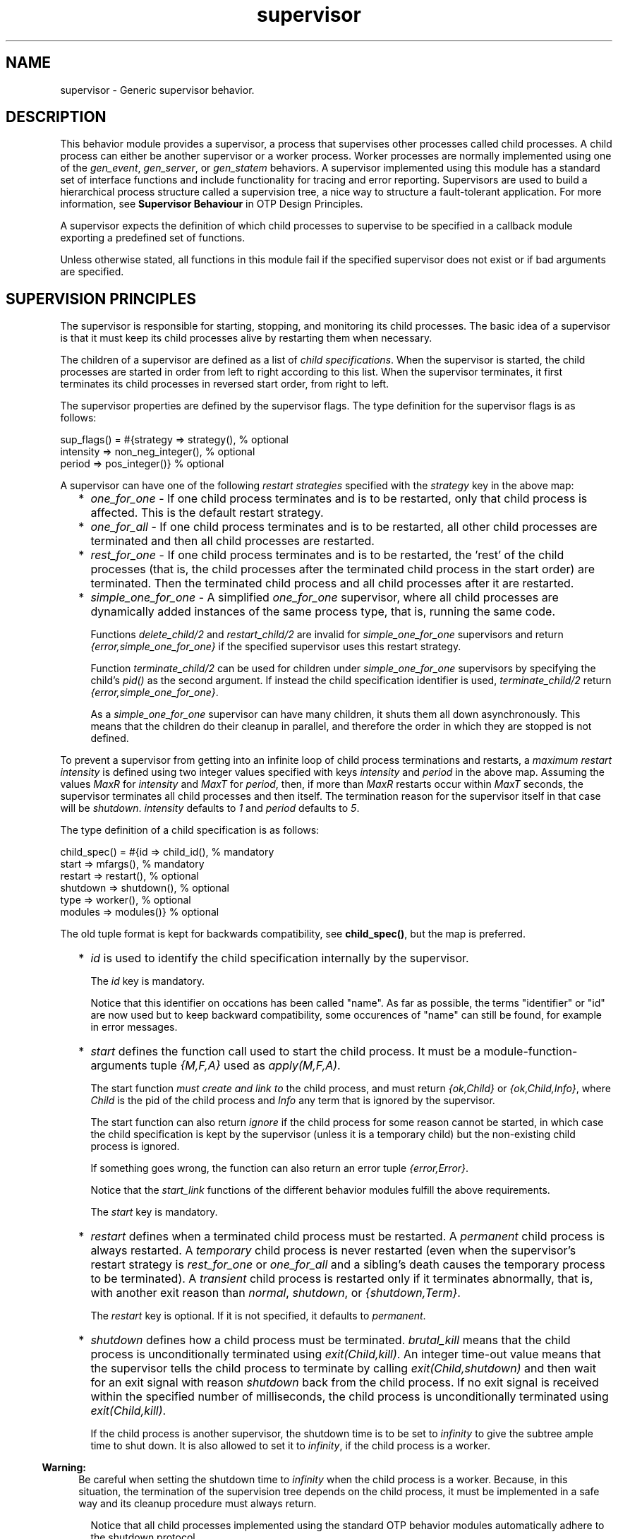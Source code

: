 .TH supervisor 3 "stdlib 3.4.5" "Ericsson AB" "Erlang Module Definition"
.SH NAME
supervisor \- Generic supervisor behavior.
.SH DESCRIPTION
.LP
This behavior module provides a supervisor, a process that supervises other processes called child processes\&. A child process can either be another supervisor or a worker process\&. Worker processes are normally implemented using one of the \fB\fIgen_event\fR\&\fR\&, \fB\fIgen_server\fR\&\fR\&, or \fB\fIgen_statem\fR\&\fR\& behaviors\&. A supervisor implemented using this module has a standard set of interface functions and include functionality for tracing and error reporting\&. Supervisors are used to build a hierarchical process structure called a supervision tree, a nice way to structure a fault-tolerant application\&. For more information, see \fB Supervisor Behaviour\fR\& in OTP Design Principles\&.
.LP
A supervisor expects the definition of which child processes to supervise to be specified in a callback module exporting a predefined set of functions\&.
.LP
Unless otherwise stated, all functions in this module fail if the specified supervisor does not exist or if bad arguments are specified\&.
.SH "SUPERVISION PRINCIPLES"

.LP
The supervisor is responsible for starting, stopping, and monitoring its child processes\&. The basic idea of a supervisor is that it must keep its child processes alive by restarting them when necessary\&.
.LP
The children of a supervisor are defined as a list of \fIchild specifications\fR\&\&. When the supervisor is started, the child processes are started in order from left to right according to this list\&. When the supervisor terminates, it first terminates its child processes in reversed start order, from right to left\&.
.LP
The supervisor properties are defined by the supervisor flags\&. The type definition for the supervisor flags is as follows:
.LP
.nf

sup_flags() = #{strategy => strategy(),         % optional
                intensity => non_neg_integer(), % optional
                period => pos_integer()}        % optional
.fi
.LP
A supervisor can have one of the following \fIrestart strategies\fR\& specified with the \fIstrategy\fR\& key in the above map:
.RS 2
.TP 2
*
\fIone_for_one\fR\& - If one child process terminates and is to be restarted, only that child process is affected\&. This is the default restart strategy\&.
.LP
.TP 2
*
\fIone_for_all\fR\& - If one child process terminates and is to be restarted, all other child processes are terminated and then all child processes are restarted\&.
.LP
.TP 2
*
\fIrest_for_one\fR\& - If one child process terminates and is to be restarted, the \&'rest\&' of the child processes (that is, the child processes after the terminated child process in the start order) are terminated\&. Then the terminated child process and all child processes after it are restarted\&.
.LP
.TP 2
*
\fIsimple_one_for_one\fR\& - A simplified \fIone_for_one\fR\& supervisor, where all child processes are dynamically added instances of the same process type, that is, running the same code\&.
.RS 2
.LP
Functions \fB\fIdelete_child/2\fR\&\fR\& and \fB\fIrestart_child/2\fR\&\fR\& are invalid for \fIsimple_one_for_one\fR\& supervisors and return \fI{error,simple_one_for_one}\fR\& if the specified supervisor uses this restart strategy\&.
.RE
.RS 2
.LP
Function \fB\fIterminate_child/2\fR\&\fR\& can be used for children under \fIsimple_one_for_one\fR\& supervisors by specifying the child\&'s \fIpid()\fR\& as the second argument\&. If instead the child specification identifier is used, \fIterminate_child/2\fR\& return \fI{error,simple_one_for_one}\fR\&\&.
.RE
.RS 2
.LP
As a \fIsimple_one_for_one\fR\& supervisor can have many children, it shuts them all down asynchronously\&. This means that the children do their cleanup in parallel, and therefore the order in which they are stopped is not defined\&.
.RE
.LP
.RE

.LP
To prevent a supervisor from getting into an infinite loop of child process terminations and restarts, a \fImaximum restart intensity\fR\& is defined using two integer values specified with keys \fIintensity\fR\& and \fIperiod\fR\& in the above map\&. Assuming the values \fIMaxR\fR\& for \fIintensity\fR\& and \fIMaxT\fR\& for \fIperiod\fR\&, then, if more than \fIMaxR\fR\& restarts occur within \fIMaxT\fR\& seconds, the supervisor terminates all child processes and then itself\&. The termination reason for the supervisor itself in that case will be \fIshutdown\fR\&\&. \fIintensity\fR\& defaults to \fI1\fR\& and \fIperiod\fR\& defaults to \fI5\fR\&\&.
.LP
The type definition of a child specification is as follows:
.LP
.nf

child_spec() = #{id => child_id(),       % mandatory
                 start => mfargs(),      % mandatory
                 restart => restart(),   % optional
                 shutdown => shutdown(), % optional
                 type => worker(),       % optional
                 modules => modules()}   % optional
.fi
.LP
The old tuple format is kept for backwards compatibility, see \fBchild_spec()\fR\&, but the map is preferred\&.
.RS 2
.TP 2
*
\fIid\fR\& is used to identify the child specification internally by the supervisor\&.
.RS 2
.LP
The \fIid\fR\& key is mandatory\&.
.RE
.RS 2
.LP
Notice that this identifier on occations has been called "name"\&. As far as possible, the terms "identifier" or "id" are now used but to keep backward compatibility, some occurences of "name" can still be found, for example in error messages\&.
.RE
.LP
.TP 2
*
\fIstart\fR\& defines the function call used to start the child process\&. It must be a module-function-arguments tuple \fI{M,F,A}\fR\& used as \fIapply(M,F,A)\fR\&\&.
.RS 2
.LP
The start function \fImust create and link to\fR\& the child process, and must return \fI{ok,Child}\fR\& or \fI{ok,Child,Info}\fR\&, where \fIChild\fR\& is the pid of the child process and \fIInfo\fR\& any term that is ignored by the supervisor\&.
.RE
.RS 2
.LP
The start function can also return \fIignore\fR\& if the child process for some reason cannot be started, in which case the child specification is kept by the supervisor (unless it is a temporary child) but the non-existing child process is ignored\&.
.RE
.RS 2
.LP
If something goes wrong, the function can also return an error tuple \fI{error,Error}\fR\&\&.
.RE
.RS 2
.LP
Notice that the \fIstart_link\fR\& functions of the different behavior modules fulfill the above requirements\&.
.RE
.RS 2
.LP
The \fIstart\fR\& key is mandatory\&.
.RE
.LP
.TP 2
*
\fIrestart\fR\& defines when a terminated child process must be restarted\&. A \fIpermanent\fR\& child process is always restarted\&. A \fItemporary\fR\& child process is never restarted (even when the supervisor\&'s restart strategy is \fIrest_for_one\fR\& or \fIone_for_all\fR\& and a sibling\&'s death causes the temporary process to be terminated)\&. A \fItransient\fR\& child process is restarted only if it terminates abnormally, that is, with another exit reason than \fInormal\fR\&, \fIshutdown\fR\&, or \fI{shutdown,Term}\fR\&\&.
.RS 2
.LP
The \fIrestart\fR\& key is optional\&. If it is not specified, it defaults to \fIpermanent\fR\&\&.
.RE
.LP
.TP 2
*
\fIshutdown\fR\& defines how a child process must be terminated\&. \fIbrutal_kill\fR\& means that the child process is unconditionally terminated using \fIexit(Child,kill)\fR\&\&. An integer time-out value means that the supervisor tells the child process to terminate by calling \fIexit(Child,shutdown)\fR\& and then wait for an exit signal with reason \fIshutdown\fR\& back from the child process\&. If no exit signal is received within the specified number of milliseconds, the child process is unconditionally terminated using \fIexit(Child,kill)\fR\&\&.
.RS 2
.LP
If the child process is another supervisor, the shutdown time is to be set to \fIinfinity\fR\& to give the subtree ample time to shut down\&. It is also allowed to set it to \fIinfinity\fR\&, if the child process is a worker\&.
.RE
.LP

.RS -4
.B
Warning:
.RE
Be careful when setting the shutdown time to \fIinfinity\fR\& when the child process is a worker\&. Because, in this situation, the termination of the supervision tree depends on the child process, it must be implemented in a safe way and its cleanup procedure must always return\&.

.RS 2
.LP
Notice that all child processes implemented using the standard OTP behavior modules automatically adhere to the shutdown protocol\&.
.RE
.RS 2
.LP
The \fIshutdown\fR\& key is optional\&. If it is not specified, it defaults to \fI5000\fR\& if the child is of type \fIworker\fR\& and it defaults to \fIinfinity\fR\& if the child is of type \fIsupervisor\fR\&\&.
.RE
.LP
.TP 2
*
\fItype\fR\& specifies if the child process is a supervisor or a worker\&.
.RS 2
.LP
The \fItype\fR\& key is optional\&. If it is not specified, it defaults to \fIworker\fR\&\&.
.RE
.LP
.TP 2
*
\fImodules\fR\& is used by the release handler during code replacement to determine which processes are using a certain module\&. As a rule of thumb, if the child process is a \fIsupervisor\fR\&, \fIgen_server\fR\& or, \fIgen_statem\fR\&, this is to be a list with one element \fI[Module]\fR\&, where \fIModule\fR\& is the callback module\&. If the child process is an event manager (\fIgen_event\fR\&) with a dynamic set of callback modules, value \fIdynamic\fR\& must be used\&. For more information about release handling, see \fB Release Handling\fR\& in OTP Design Principles\&.
.RS 2
.LP
The \fImodules\fR\& key is optional\&. If it is not specified, it defaults to \fI[M]\fR\&, where \fIM\fR\& comes from the child\&'s start \fI{M,F,A}\fR\&\&.
.RE
.LP
.TP 2
*
Internally, the supervisor also keeps track of the pid \fIChild\fR\& of the child process, or \fIundefined\fR\& if no pid exists\&.
.LP
.RE

.SH DATA TYPES
.nf

\fBchild()\fR\& = undefined | pid()
.br
.fi
.nf

\fBchild_id()\fR\& = term()
.br
.fi
.RS
.LP
Not a \fIpid()\fR\&\&.
.RE
.nf

\fBchild_spec()\fR\& = 
.br
    #{id := \fBchild_id()\fR\&,
.br
      start := \fBmfargs()\fR\&,
.br
      restart => \fBrestart()\fR\&,
.br
      shutdown => \fBshutdown()\fR\&,
.br
      type => \fBworker()\fR\&,
.br
      modules => \fBmodules()\fR\&} |
.br
    {Id :: \fBchild_id()\fR\&,
.br
     StartFunc :: \fBmfargs()\fR\&,
.br
     Restart :: \fBrestart()\fR\&,
.br
     Shutdown :: \fBshutdown()\fR\&,
.br
     Type :: \fBworker()\fR\&,
.br
     Modules :: \fBmodules()\fR\&}
.br
.fi
.RS
.LP
The tuple format is kept for backward compatibility only\&. A map is preferred; see more details \fBabove\fR\&\&.
.RE
.nf

\fBmfargs()\fR\& = 
.br
    {M :: module(), F :: atom(), A :: [term()] | undefined}
.br
.fi
.RS
.LP
Value \fIundefined\fR\& for \fIA\fR\& (the argument list) is only to be used internally in \fIsupervisor\fR\&\&. If the restart type of the child is \fItemporary\fR\&, the process is never to be restarted and therefore there is no need to store the real argument list\&. Value \fIundefined\fR\& is then stored instead\&.
.RE
.nf

\fBmodules()\fR\& = [module()] | dynamic
.br
.fi
.nf

\fBrestart()\fR\& = permanent | transient | temporary
.br
.fi
.nf

\fBshutdown()\fR\& = brutal_kill | timeout()
.br
.fi
.nf

\fBstrategy()\fR\& = 
.br
    one_for_all | one_for_one | rest_for_one | simple_one_for_one
.br
.fi
.nf

\fBsup_flags()\fR\& = 
.br
    #{strategy => \fBstrategy()\fR\&,
.br
      intensity => integer() >= 0,
.br
      period => integer() >= 1} |
.br
    {RestartStrategy :: \fBstrategy()\fR\&,
.br
     Intensity :: integer() >= 0,
.br
     Period :: integer() >= 1}
.br
.fi
.RS
.LP
The tuple format is kept for backward compatibility only\&. A map is preferred; see more details \fBabove\fR\&\&.
.RE
.nf

\fBsup_ref()\fR\& = 
.br
    (Name :: atom()) |
.br
    {Name :: atom(), Node :: node()} |
.br
    {global, Name :: atom()} |
.br
    {via, Module :: module(), Name :: any()} |
.br
    pid()
.br
.fi
.nf

\fBworker()\fR\& = worker | supervisor
.br
.fi
.SH EXPORTS
.LP
.nf

.B
check_childspecs(ChildSpecs) -> Result
.br
.fi
.br
.RS
.LP
Types:

.RS 3
ChildSpecs = [\fBchild_spec()\fR\&]
.br
Result = ok | {error, Error :: term()}
.br
.RE
.RE
.RS
.LP
Takes a list of child specification as argument and returns \fIok\fR\& if all of them are syntactically correct, otherwise \fI{error,Error}\fR\&\&.
.RE
.LP
.nf

.B
count_children(SupRef) -> PropListOfCounts
.br
.fi
.br
.RS
.LP
Types:

.RS 3
SupRef = \fBsup_ref()\fR\&
.br
PropListOfCounts = [Count]
.br
Count = 
.br
    {specs, ChildSpecCount :: integer() >= 0} |
.br
    {active, ActiveProcessCount :: integer() >= 0} |
.br
    {supervisors, ChildSupervisorCount :: integer() >= 0} |
.br
    {workers, ChildWorkerCount :: integer() >= 0}
.br
.RE
.RE
.RS
.LP
Returns a property list (see \fB\fIproplists\fR\&\fR\&) containing the counts for each of the following elements of the supervisor\&'s child specifications and managed processes:
.RS 2
.TP 2
*
\fIspecs\fR\& - The total count of children, dead or alive\&.
.LP
.TP 2
*
\fIactive\fR\& - The count of all actively running child processes managed by this supervisor\&. For a \fIsimple_one_for_one\fR\& supervisors, no check is done to ensure that each child process is still alive, although the result provided here is likely to be very accurate unless the supervisor is heavily overloaded\&.
.LP
.TP 2
*
\fIsupervisors\fR\& - The count of all children marked as \fIchild_type = supervisor\fR\& in the specification list, regardless if the child process is still alive\&.
.LP
.TP 2
*
\fIworkers\fR\& - The count of all children marked as \fIchild_type = worker\fR\& in the specification list, regardless if the child process is still alive\&.
.LP
.RE

.LP
For a description of \fISupRef\fR\&, see \fB\fIstart_child/2\fR\&\fR\&\&.
.RE
.LP
.nf

.B
delete_child(SupRef, Id) -> Result
.br
.fi
.br
.RS
.LP
Types:

.RS 3
SupRef = \fBsup_ref()\fR\&
.br
Id = \fBchild_id()\fR\&
.br
Result = ok | {error, Error}
.br
Error = running | restarting | not_found | simple_one_for_one
.br
.RE
.RE
.RS
.LP
Tells supervisor \fISupRef\fR\& to delete the child specification identified by \fIId\fR\&\&. The corresponding child process must not be running\&. Use \fB\fIterminate_child/2\fR\&\fR\& to terminate it\&.
.LP
For a description of \fISupRef\fR\&, see \fB\fIstart_child/2\fR\&\fR\&\&.
.LP
If successful, the function returns \fIok\fR\&\&. If the child specification identified by \fIId\fR\& exists but the corresponding child process is running or is about to be restarted, the function returns \fI{error,running}\fR\& or \fI{error,restarting}\fR\&, respectively\&. If the child specification identified by \fIId\fR\& does not exist, the function returns \fI{error,not_found}\fR\&\&.
.RE
.LP
.nf

.B
get_childspec(SupRef, Id) -> Result
.br
.fi
.br
.RS
.LP
Types:

.RS 3
SupRef = \fBsup_ref()\fR\&
.br
Id = pid() | \fBchild_id()\fR\&
.br
Result = {ok, \fBchild_spec()\fR\&} | {error, Error}
.br
Error = not_found
.br
.RE
.RE
.RS
.LP
Returns the child specification map for the child identified by \fIId\fR\& under supervisor \fISupRef\fR\&\&. The returned map contains all keys, both mandatory and optional\&.
.LP
For a description of \fISupRef\fR\&, see \fB\fIstart_child/2\fR\&\fR\&\&.
.RE
.LP
.nf

.B
restart_child(SupRef, Id) -> Result
.br
.fi
.br
.RS
.LP
Types:

.RS 3
SupRef = \fBsup_ref()\fR\&
.br
Id = \fBchild_id()\fR\&
.br
Result = 
.br
    {ok, Child :: \fBchild()\fR\&} |
.br
    {ok, Child :: \fBchild()\fR\&, Info :: term()} |
.br
    {error, Error}
.br
Error = 
.br
    running | restarting | not_found | simple_one_for_one | term()
.br
.RE
.RE
.RS
.LP
Tells supervisor \fISupRef\fR\& to restart a child process corresponding to the child specification identified by \fIId\fR\&\&. The child specification must exist, and the corresponding child process must not be running\&.
.LP
Notice that for temporary children, the child specification is automatically deleted when the child terminates; thus, it is not possible to restart such children\&.
.LP
For a description of \fISupRef\fR\&, see \fB\fIstart_child/2\fR\&\fR\&\&.
.LP
If the child specification identified by \fIId\fR\& does not exist, the function returns \fI{error,not_found}\fR\&\&. If the child specification exists but the corresponding process is already running, the function returns \fI{error,running}\fR\&\&.
.LP
If the child process start function returns \fI{ok,Child}\fR\& or \fI{ok,Child,Info}\fR\&, the pid is added to the supervisor and the function returns the same value\&.
.LP
If the child process start function returns \fIignore\fR\&, the pid remains set to \fIundefined\fR\& and the function returns \fI{ok,undefined}\fR\&\&.
.LP
If the child process start function returns an error tuple or an erroneous value, or if it fails, the function returns \fI{error,Error}\fR\&, where \fIError\fR\& is a term containing information about the error\&.
.RE
.LP
.nf

.B
start_child(SupRef, ChildSpec) -> startchild_ret()
.br
.fi
.br
.RS
.LP
Types:

.RS 3
SupRef = \fBsup_ref()\fR\&
.br
ChildSpec = \fBchild_spec()\fR\& | (List :: [term()])
.br
.nf
\fBstartchild_ret()\fR\& = 
.br
    {ok, Child :: \fBchild()\fR\&} |
.br
    {ok, Child :: \fBchild()\fR\&, Info :: term()} |
.br
    {error, \fBstartchild_err()\fR\&}
.fi
.br
.nf
\fBstartchild_err()\fR\& = 
.br
    already_present | {already_started, Child :: \fBchild()\fR\&} | term()
.fi
.br
.RE
.RE
.RS
.LP
Dynamically adds a child specification to supervisor \fISupRef\fR\&, which starts the corresponding child process\&.
.LP
\fISupRef\fR\& can be any of the following:
.RS 2
.TP 2
*
The pid
.LP
.TP 2
*
\fIName\fR\&, if the supervisor is locally registered
.LP
.TP 2
*
\fI{Name,Node}\fR\&, if the supervisor is locally registered at another node
.LP
.TP 2
*
\fI{global,Name}\fR\&, if the supervisor is globally registered
.LP
.TP 2
*
\fI{via,Module,Name}\fR\&, if the supervisor is registered through an alternative process registry
.LP
.RE

.LP
\fIChildSpec\fR\& must be a valid child specification (unless the supervisor is a \fIsimple_one_for_one\fR\& supervisor; see below)\&. The child process is started by using the start function as defined in the child specification\&.
.LP
For a \fIsimple_one_for_one\fR\& supervisor, the child specification defined in \fIModule:init/1\fR\& is used, and \fIChildSpec\fR\& must instead be an arbitrary list of terms \fIList\fR\&\&. The child process is then started by appending \fIList\fR\& to the existing start function arguments, that is, by calling \fIapply(M, F, A++List)\fR\&, where \fI{M,F,A}\fR\& is the start function defined in the child specification\&.
.RS 2
.TP 2
*
If there already exists a child specification with the specified identifier, \fIChildSpec\fR\& is discarded, and the function returns \fI{error,already_present}\fR\& or \fI{error,{already_started,Child}}\fR\&, depending on if the corresponding child process is running or not\&.
.LP
.TP 2
*
If the child process start function returns \fI{ok,Child}\fR\& or \fI{ok,Child,Info}\fR\&, the child specification and pid are added to the supervisor and the function returns the same value\&.
.LP
.TP 2
*
If the child process start function returns \fIignore\fR\&, the child specification is added to the supervisor (unless the supervisor is a \fIsimple_one_for_one\fR\& supervisor, see below), the pid is set to \fIundefined\fR\&, and the function returns \fI{ok,undefined}\fR\&\&.
.LP
.RE

.LP
For a \fIsimple_one_for_one\fR\& supervisor, when a child process start function returns \fIignore\fR\&, the functions returns \fI{ok,undefined}\fR\& and no child is added to the supervisor\&.
.LP
If the child process start function returns an error tuple or an erroneous value, or if it fails, the child specification is discarded, and the function returns \fI{error,Error}\fR\&, where \fIError\fR\& is a term containing information about the error and child specification\&.
.RE
.LP
.nf

.B
start_link(Module, Args) -> startlink_ret()
.br
.fi
.br
.nf

.B
start_link(SupName, Module, Args) -> startlink_ret()
.br
.fi
.br
.RS
.LP
Types:

.RS 3
SupName = \fBsup_name()\fR\&
.br
Module = module()
.br
Args = term()
.br
.nf
\fBstartlink_ret()\fR\& = 
.br
    {ok, pid()} | ignore | {error, \fBstartlink_err()\fR\&}
.fi
.br
.nf
\fBstartlink_err()\fR\& = 
.br
    {already_started, pid()} | {shutdown, term()} | term()
.fi
.br
.nf
\fBsup_name()\fR\& = 
.br
    {local, Name :: atom()} |
.br
    {global, Name :: atom()} |
.br
    {via, Module :: module(), Name :: any()}
.fi
.br
.RE
.RE
.RS
.LP
Creates a supervisor process as part of a supervision tree\&. For example, the function ensures that the supervisor is linked to the calling process (its supervisor)\&.
.LP
The created supervisor process calls \fIModule:init/1\fR\& to find out about restart strategy, maximum restart intensity, and child processes\&. To ensure a synchronized startup procedure, \fIstart_link/2,3\fR\& does not return until \fIModule:init/1\fR\& has returned and all child processes have been started\&.
.RS 2
.TP 2
*
If \fISupName={local,Name}\fR\&, the supervisor is registered locally as \fIName\fR\& using \fIregister/2\fR\&\&.
.LP
.TP 2
*
If \fISupName={global,Name}\fR\&, the supervisor is registered globally as \fIName\fR\& using \fB\fIglobal:register_name/2\fR\&\fR\&\&.
.LP
.TP 2
*
If \fISupName={via,Module,Name}\fR\&, the supervisor is registered as \fIName\fR\& using the registry represented by \fIModule\fR\&\&. The \fIModule\fR\& callback must export the functions \fIregister_name/2\fR\&, \fIunregister_name/1\fR\&, and \fIsend/2\fR\&, which must behave like the corresponding functions in \fB\fIglobal\fR\&\fR\&\&. Thus, \fI{via,global,Name}\fR\& is a valid reference\&.
.LP
.RE

.LP
If no name is provided, the supervisor is not registered\&.
.LP
\fIModule\fR\& is the name of the callback module\&.
.LP
\fIArgs\fR\& is any term that is passed as the argument to \fIModule:init/1\fR\&\&.
.RS 2
.TP 2
*
If the supervisor and its child processes are successfully created (that is, if all child process start functions return \fI{ok,Child}\fR\&, \fI{ok,Child,Info}\fR\&, or \fIignore\fR\&), the function returns \fI{ok,Pid}\fR\&, where \fIPid\fR\& is the pid of the supervisor\&.
.LP
.TP 2
*
If there already exists a process with the specified \fISupName\fR\&, the function returns \fI{error,{already_started,Pid}}\fR\&, where \fIPid\fR\& is the pid of that process\&.
.LP
.TP 2
*
If \fIModule:init/1\fR\& returns \fIignore\fR\&, this function returns \fIignore\fR\& as well, and the supervisor terminates with reason \fInormal\fR\&\&.
.LP
.TP 2
*
If \fIModule:init/1\fR\& fails or returns an incorrect value, this function returns \fI{error,Term}\fR\&, where \fITerm\fR\& is a term with information about the error, and the supervisor terminates with reason \fITerm\fR\&\&.
.LP
.TP 2
*
If any child process start function fails or returns an error tuple or an erroneous value, the supervisor first terminates all already started child processes with reason \fIshutdown\fR\& and then terminate itself and returns \fI{error, {shutdown, Reason}}\fR\&\&.
.LP
.RE

.RE
.LP
.nf

.B
terminate_child(SupRef, Id) -> Result
.br
.fi
.br
.RS
.LP
Types:

.RS 3
SupRef = \fBsup_ref()\fR\&
.br
Id = pid() | \fBchild_id()\fR\&
.br
Result = ok | {error, Error}
.br
Error = not_found | simple_one_for_one
.br
.RE
.RE
.RS
.LP
Tells supervisor \fISupRef\fR\& to terminate the specified child\&.
.LP
If the supervisor is not \fIsimple_one_for_one\fR\&, \fIId\fR\& must be the child specification identifier\&. The process, if any, is terminated and, unless it is a temporary child, the child specification is kept by the supervisor\&. The child process can later be restarted by the supervisor\&. The child process can also be restarted explicitly by calling \fB\fIrestart_child/2\fR\&\fR\&\&. Use \fB\fIdelete_child/2\fR\&\fR\& to remove the child specification\&.
.LP
If the child is temporary, the child specification is deleted as soon as the process terminates\&. This means that \fIdelete_child/2\fR\& has no meaning and \fIrestart_child/2\fR\& cannot be used for these children\&.
.LP
If the supervisor is \fIsimple_one_for_one\fR\&, \fIId\fR\& must be the \fIpid()\fR\& of the child process\&. If the specified process is alive, but is not a child of the specified supervisor, the function returns \fI{error,not_found}\fR\&\&. If the child specification identifier is specified instead of a \fIpid()\fR\&, the function returns \fI{error,simple_one_for_one}\fR\&\&.
.LP
If successful, the function returns \fIok\fR\&\&. If there is no child specification with the specified \fIId\fR\&, the function returns \fI{error,not_found}\fR\&\&.
.LP
For a description of \fISupRef\fR\&, see \fB\fIstart_child/2\fR\&\fR\&\&.
.RE
.LP
.nf

.B
which_children(SupRef) -> [{Id, Child, Type, Modules}]
.br
.fi
.br
.RS
.LP
Types:

.RS 3
SupRef = \fBsup_ref()\fR\&
.br
Id = \fBchild_id()\fR\& | undefined
.br
Child = \fBchild()\fR\& | restarting
.br
Type = \fBworker()\fR\&
.br
Modules = \fBmodules()\fR\&
.br
.RE
.RE
.RS
.LP
Returns a newly created list with information about all child specifications and child processes belonging to supervisor \fISupRef\fR\&\&.
.LP
Notice that calling this function when supervising many childrens under low memory conditions can cause an out of memory exception\&.
.LP
For a description of \fISupRef\fR\&, see \fB\fIstart_child/2\fR\&\fR\&\&.
.LP
The following information is given for each child specification/process:
.RS 2
.TP 2
*
\fIId\fR\& - As defined in the child specification or \fIundefined\fR\& for a \fIsimple_one_for_one\fR\& supervisor\&.
.LP
.TP 2
*
\fIChild\fR\& - The pid of the corresponding child process, the atom \fIrestarting\fR\& if the process is about to be restarted, or \fIundefined\fR\& if there is no such process\&.
.LP
.TP 2
*
\fIType\fR\& - As defined in the child specification\&.
.LP
.TP 2
*
\fIModules\fR\& - As defined in the child specification\&.
.LP
.RE

.RE
.SH "CALLBACK FUNCTIONS"

.LP
The following function must be exported from a \fIsupervisor\fR\& callback module\&.
.SH EXPORTS
.LP
.B
Module:init(Args) -> Result
.br
.RS
.LP
Types:

.RS 3
Args = term()
.br
Result = {ok,{SupFlags,[ChildSpec]}} | ignore
.br
 SupFlags = \fB\fIsup_flags()\fR\&\fR\&
.br
 ChildSpec = \fB\fIchild_spec()\fR\&\fR\&
.br
.RE
.RE
.RS
.LP
Whenever a supervisor is started using \fB\fIstart_link/2,3\fR\&\fR\&, this function is called by the new process to find out about restart strategy, maximum restart intensity, and child specifications\&.
.LP
\fIArgs\fR\& is the \fIArgs\fR\& argument provided to the start function\&.
.LP
\fISupFlags\fR\& is the supervisor flags defining the restart strategy and maximum restart intensity for the supervisor\&. \fI[ChildSpec]\fR\& is a list of valid child specifications defining which child processes the supervisor must start and monitor\&. See the discussion in section \fB\fISupervision Principles\fR\&\fR\& earlier\&.
.LP
Notice that when the restart strategy is \fIsimple_one_for_one\fR\&, the list of child specifications must be a list with one child specification only\&. (The child specification identifier is ignored\&.) No child process is then started during the initialization phase, but all children are assumed to be started dynamically using \fB\fIstart_child/2\fR\&\fR\&\&.
.LP
The function can also return \fIignore\fR\&\&.
.LP
Notice that this function can also be called as a part of a code upgrade procedure\&. Therefore, the function is not to have any side effects\&. For more information about code upgrade of supervisors, see section \fBChanging a Supervisor\fR\& in OTP Design Principles\&.
.RE
.SH "SEE ALSO"

.LP
\fB\fIgen_event(3)\fR\&\fR\&, \fB\fIgen_statem(3)\fR\&\fR\&, \fB\fIgen_server(3)\fR\&\fR\&, \fB\fIsys(3)\fR\&\fR\&